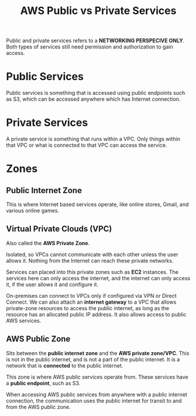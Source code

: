:PROPERTIES:
:ID:       BC3B0823-76E9-4E00-9364-7EF5D3727969
:END:
#+title: AWS Public vs Private Services
#+tags: [[id:408B7225-BAE3-4B4B-B1E8-C12C831563B0][Associate Shared]]

Public and private services refers to a *NETWORKING PERSPECIVE ONLY*. Both types of services still need permission and authorization to gain access.

* Public Services

Public services is something that is accessed using public endpoints such as S3, which can be accessed anywhere which has Internet connection. 

* Private Services

A private service is something that runs within a VPC. Only things within that VPC or what is connected to that VPC can access the service.

* Zones

** Public Internet Zone

This is where Internet based services operate, like online stores, Gmail, and various online games.

** Virtual Private Clouds (VPC)

Also called the *AWS Private Zone*.

Isolated, so VPCs cannot communicate with each other unless the user allows it. Nothing from the Internet can reach these private networks.

Services can placed into this private zones such as *EC2* instances. The services here can only access the internet, and the internet can only access it, if the user allows it and configure it.

On-premises can connect to VPCs only if configured via VPN or Direct Connect. We can also attach an *internet gateway* to a VPC that allows private-zone resources to access the public internet, as long as the resource has an allocated public IP address. It also allows access to public AWS services.

** AWS Public Zone

Sits between the *public internet zone* and the *AWS private zone/VPC*. This is not in the public internet, and is not a part of the public internet. It is a network that is *connected* to the public internet.

This zone is where AWS public services operate from. These services have a *public endpoint*, such as S3.

When accessing AWS public services from anywhere with a public internet connection, the communication uses the public internet for transit to and from the AWS public zone.
